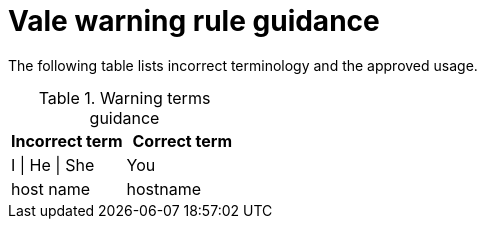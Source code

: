 :_module-type: REFERENCE
[id="ssg_vale_warning_reference"]
= Vale warning rule guidance

The following table lists incorrect terminology and the approved usage.

pass:[<!-- vale RedHat.CaseSensitiveTerms = NO -->]
pass:[<!-- vale RedHat.TermsWarnings = NO -->]
pass:[<!-- vale RedHat.TermsErrors = NO -->]

.Warning terms guidance
[options="header"]
|====
|Incorrect term|Correct term

|I \| He \| She |You

|host name |hostname
|====
